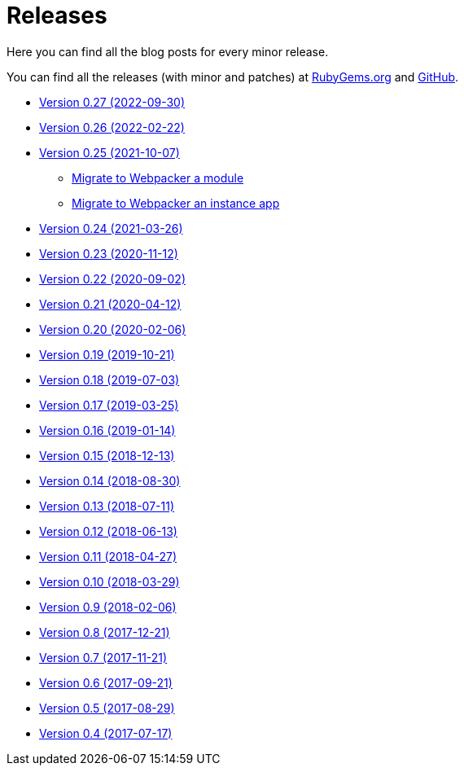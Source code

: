 = Releases

Here you can find all the blog posts for every minor release.

You can find all the releases (with minor and patches) at
https://rubygems.org/gems/decidim/versions[RubyGems.org] and
https://github.com/decidim/decidim/releases[GitHub].

* https://decidim.org/blog/2022-09-30-new-version-0-27-0/[Version 0.27 (2022-09-30)]
* https://decidim.org/blog/2022-02-22-new-version-0-26-0/[Version 0.26 (2022-02-22)]
* https://decidim.org/blog/2021-10-07-new-version-0-25-0/[Version 0.25 (2021-10-07)]
** xref:develop:guide_migrate_webpacker_module.adoc[Migrate to Webpacker a module]
** xref:develop:guide_migrate_webpacker_app.adoc[Migrate to Webpacker an instance app]
* https://decidim.org/blog/2021-03-26-new-version-0-24-0/[Version 0.24 (2021-03-26)]
* https://decidim.org/blog/2020-11-12-new-version-0-23-0/[Version 0.23 (2020-11-12)]
* https://decidim.org/blog/2020-09-02-new-version-0-22-0/[Version 0.22 (2020-09-02)]
* https://decidim.org/blog/2020-04-12-new-version-0-21-0/[Version 0.21 (2020-04-12)]
* https://decidim.org/blog/2020-02-06-new-version-0-20-0/[Version 0.20 (2020-02-06)]
* https://decidim.org/blog/2019-10-21-release-0-19-0/[Version 0.19 (2019-10-21)]
* https://decidim.org/blog/2019-07-03-release-0-18-0/[Version 0.18 (2019-07-03)]
* https://decidim.org/blog/2019-03-25-release-0-17-0/[Version 0.17 (2019-03-25)]
* https://decidim.org/blog/2019-01-14-release-0-16-0/[Version 0.16 (2019-01-14)]
* https://decidim.org/blog/2018-12-13-release-0-15-0/[Version 0.15 (2018-12-13)]
* https://decidim.org/blog/2018-08-30-release-0-14-0/[Version 0.14 (2018-08-30)]
* https://decidim.org/blog/2018-07-11-release-0-13-0/[Version 0.13 (2018-07-11)]
* https://decidim.org/blog/2018-06-13-release-0-12-0/[Version 0.12 (2018-06-13)]
* https://decidim.org/blog/2018-04-27-release-0-11-0/[Version 0.11 (2018-04-27)]
* https://decidim.org/blog/2018-03-29-release-0-10-0/[Version 0.10 (2018-03-29)]
* https://decidim.org/blog/2018-02-06-release-0-9-0/[Version 0.9 (2018-02-06)]
* https://decidim.org/blog/2017-12-21-release-0-8-0/[Version 0.8 (2017-12-21)]
* https://decidim.org/blog/2017-11-21-release-0-7-0/[Version 0.7 (2017-11-21)]
* https://decidim.org/blog/2017-09-21-release-0-6-0/[Version 0.6 (2017-09-21)]
* https://decidim.org/blog/2017-08-29-release-0-5-0/[Version 0.5 (2017-08-29)]
* https://decidim.org/blog/2017-07-17-release-0-4-0/[Version 0.4 (2017-07-17)]

